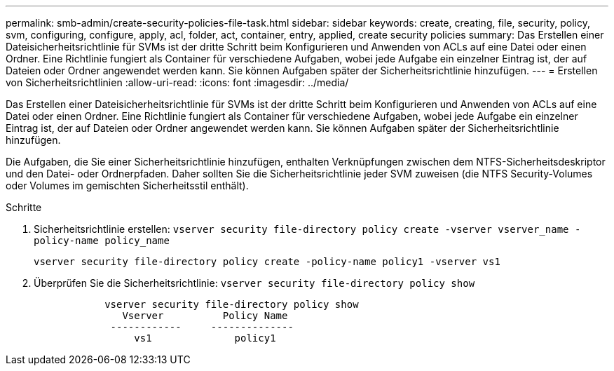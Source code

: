 ---
permalink: smb-admin/create-security-policies-file-task.html 
sidebar: sidebar 
keywords: create, creating, file, security, policy, svm, configuring, configure, apply, acl, folder, act, container, entry, applied, create security policies 
summary: Das Erstellen einer Dateisicherheitsrichtlinie für SVMs ist der dritte Schritt beim Konfigurieren und Anwenden von ACLs auf eine Datei oder einen Ordner. Eine Richtlinie fungiert als Container für verschiedene Aufgaben, wobei jede Aufgabe ein einzelner Eintrag ist, der auf Dateien oder Ordner angewendet werden kann. Sie können Aufgaben später der Sicherheitsrichtlinie hinzufügen. 
---
= Erstellen von Sicherheitsrichtlinien
:allow-uri-read: 
:icons: font
:imagesdir: ../media/


[role="lead"]
Das Erstellen einer Dateisicherheitsrichtlinie für SVMs ist der dritte Schritt beim Konfigurieren und Anwenden von ACLs auf eine Datei oder einen Ordner. Eine Richtlinie fungiert als Container für verschiedene Aufgaben, wobei jede Aufgabe ein einzelner Eintrag ist, der auf Dateien oder Ordner angewendet werden kann. Sie können Aufgaben später der Sicherheitsrichtlinie hinzufügen.

Die Aufgaben, die Sie einer Sicherheitsrichtlinie hinzufügen, enthalten Verknüpfungen zwischen dem NTFS-Sicherheitsdeskriptor und den Datei- oder Ordnerpfaden. Daher sollten Sie die Sicherheitsrichtlinie jeder SVM zuweisen (die NTFS Security-Volumes oder Volumes im gemischten Sicherheitsstil enthält).

.Schritte
. Sicherheitsrichtlinie erstellen: `vserver security file-directory policy create -vserver vserver_name -policy-name policy_name`
+
`vserver security file-directory policy create -policy-name policy1 -vserver vs1`

. Überprüfen Sie die Sicherheitsrichtlinie: `vserver security file-directory policy show`
+
[listing]
----

            vserver security file-directory policy show
               Vserver          Policy Name
             ------------     --------------
                 vs1              policy1
----

